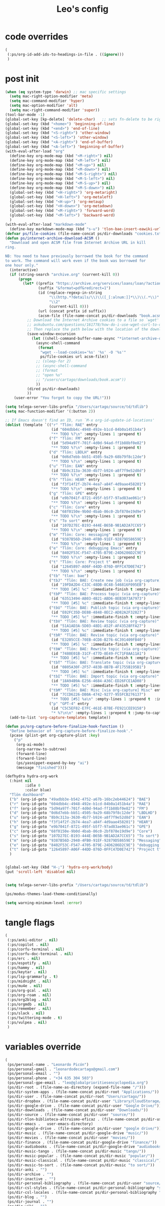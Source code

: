 #+title: Leo's config

* code overrides
:PROPERTIES:
:ID:       1DDFC928-66D5-4E09-B85C-7844082044D7
:END:

#+begin_src emacs-lisp :tangle (print tlon-init-code-overrides-path)
(
 (:ps/org-id-add-ids-to-headings-in-file . ((ignore)))
 )
#+end_src

* post init
:PROPERTIES:
:ID:       86F0B93D-E2A3-4064-977D-1002602B58F3
:END:

#+begin_src emacs-lisp :tangle (print tlon-init-post-init-path)
(when (eq system-type 'darwin) ;; mac specific settings
  (setq mac-right-option-modifier 'meta)
  (setq mac-command-modifier 'hyper)
  (setq mac-option-modifier 'alt)
  (setq mac-right-command-modifier 'super))
(tool-bar-mode -1)
(global-set-key [kp-delete] 'delete-char)   ;; sets fn-delete to be right-delete
(global-set-key (kbd "<home>") 'beginning-of-line)
(global-set-key (kbd "<end>") 'end-of-line)
(global-set-key (kbd "<S-right>") 'other-window)
(global-set-key (kbd "<S-left>") 'other-window)
(global-set-key (kbd "<A-right>") 'end-of-buffer)
(global-set-key (kbd "<A-left>") 'beginning-of-buffer)
(with-eval-after-load "org"
  (define-key org-mode-map (kbd "<M-right>") nil)
  (define-key org-mode-map (kbd "<M-left>") nil)
  (define-key org-mode-map (kbd "<M-up>") nil)
  (define-key org-mode-map (kbd "<M-down>") nil)
  (define-key org-mode-map (kbd "<M-S-right>") nil)
  (define-key org-mode-map (kbd "<M-S-left>") nil)
  (define-key org-mode-map (kbd "<M-S-up>") nil)
  (define-key org-mode-map (kbd "<M-S-down>") nil)
  (global-set-key (kbd "<H-right>") 'org-metaright)
  (global-set-key (kbd "<H-left>") 'org-metaleft)
  (global-set-key (kbd "<H-up>") 'org-metaup)
  (global-set-key (kbd "<H-down>") 'org-metadown)
  (global-set-key (kbd "<M-right>") 'forward-word)
  (global-set-key (kbd "<M-left>") 'backward-word)
  )
(with-eval-after-load "markdown-mode"
  (define-key markdown-mode-map (kbd "s-u") 'tlon-bae-insert-eawiki-url))
(defvar ps/file-cookies (file-name-concat ps/dir-downloads "cookies.txt"))
(defun ps/internet-archive-download-ACSM ()
  "Download and open ACSM file from Internet Archive URL in kill
ring.

NB: You need to have previously borrowed the book for the command
to work. The command will work even if the book was borrowed for
one hour only."
  (interactive)
  (if (string-search "archive.org" (current-kill 0))
      (progn
        (let* ((prefix "https://archive.org/services/loans/loan/?action=media_url&identifier=")
               (suffix "&format=pdf&redirect=1")
               (id (replace-regexp-in-string
                    "\\(http.*?details/\\)\\([_[:alnum:]]*\\)\\(.*\\)"
                    "\\2"
                    (current-kill 0)))
               (url (concat prefix id suffix))
               (acsm-file (file-name-concat ps/dir-downloads "book.acsm")))
          ;; Download the Internet Archive cookies to a file so `wget' can authenticate:
          ;; askubuntu.com/questions/161778/how-do-i-use-wget-curl-to-download-from-a-site-i-am-logged-into
          ;; Then replace the path below with the location of the downloaded cookies file.
          (save-window-excursion
            (let ((shell-command-buffer-name-async "*internet-archive-download-ACSM*"))
              (async-shell-command
               (format
                "wget --load-cookies='%s' '%s' -O '%s'"
                ps/file-cookies url acsm-file))
              ;; (sleep-for 2)
              ;; (async-shell-command
              ;; (format
              ;; "open %s"
              ;; "/users/cartago/downloads/book.acsm"))
              ))
          (dired ps/dir-downloads)
          ))
    (user-error "You forgot to copy the URL!")))

(setq telega-server-libs-prefix "/Users/cartago/source/td/tdlib")
(setq mac-function-modifier '(:button 2))

;; If Emacs doesn't find an ID, run `M-x org-id-update-id-locations'
(dolist (template `(("r" "Tlön: RAE" entry
                     (id "604dbb4c-4948-492e-b1cd-84b0a1451b4a")
                     "** TODO %?\n" :empty-lines 1 :prepend t)
                    ("f" "Tlön: FM" entry
                     (id "5d94a97f-701f-4d0d-94ad-ff1b88bf0e82")
                     "** TODO %?\n" :empty-lines 1 :prepend t)
                    ("d" "Tlön: LBDLH" entry
                     (id "0d6d7ebb-bb51-4505-9a29-68b79f8c12de")
                     "** TODO %?\n" :empty-lines 1 :prepend t)
                    ("u" "Tlön: EAN" entry
                     (id "8b9c313a-3630-4b77-b924-a8f7f9e52d8d")
                     "** TODO %?\n" :empty-lines 1 :prepend t)
                    ("h" "Tlön: HEAR" entry
                     (id "f3f14f2f-2b74-4ea7-a84f-4d9aae458201")
                     "** TODO %?\n" :empty-lines 1 :prepend t)
                    ("g" "Tlön: GPE" entry
                     (id "e9b7041f-8721-495f-b5f7-97ad83ae061c")
                     "** TODO %?\n" :empty-lines 1 :prepend t)
                    ("c" "Tlön: Core" entry
                     (id "68f0150e-9b0d-4bab-86c0-2bf878e19d9e")
                     "** TODO %?\n" :empty-lines 1 :prepend t)
                    ("s" "To sort" entry
                     (id "107D27EC-B193-444E-B65B-9B1AD2A7CC65")
                     "** TODO %?\n" :empty-lines 1 :prepend t)
                    ("m" "Tlön: Core: messaging" entry
                     (id "9387B56D-2940-4FB0-91EF-92879D58659E")
                     "** TODO %?\n" :empty-lines 1 :prepend t)
                    ("e" "Tlön: Core: debugging Emacs" entry
                     (id "8402F53C-F547-4705-B79E-24D6286D2C9E")
                     "** TODO %?\n" :empty-lines 1 :prepend t)
                    ("t" "Tlön: Core: Project t" entry
                     (id "12645897-A06F-44DD-876D-0FFC47D0E742")
                     "** TODO %?\n" :empty-lines 1 :prepend t)
                    ("tb" "tlon: bae")
                    ("tbJ" "Tlön: BAE: Create new job (via org-capture)" entry
                     (id "19FDA2D4-C33C-48DB-8C48-546816F095EB")
                     "** TODO [#5] %c" :immediate-finish t :empty-lines 1 :prepend t :jump-to-captured t)
                    ("tbP" "Tlön: BAE: Process topic (via org-capture)" entry
                     (id "63513494-AB03-4B21-ABD6-8EB3073A7973")
                     "** TODO [#5] %c" :immediate-finish t :empty-lines 1 :prepend t :jump-to-captured t)
                    ("tbU" "Tlön: BAE: Publish topic (via org-capture)" entry
                     (id "E02FC35D-DE88-4848-8EC2-AD82A2F32827")
                     "** TODO [#5] %c" :immediate-finish t :empty-lines 1 :prepend t :jump-to-captured t)
                    ("tbV" "Tlön: BAE: Review topic (via org-capture)" entry
                     (id "51A1AD3A-5D03-48D1-A52F-AF43528FFA27")
                     "** TODO [#5] %c" :immediate-finish t :empty-lines 1 :prepend t :jump-to-captured t)
                    ("tbR" "Tlön: BAE: Revise topic (via org-capture)" entry
                     (id "E3205CCE-70EB-4CD8-B276-6C391409FB40")
                     "** TODO [#5] %c" :immediate-finish t :empty-lines 1 :prepend t :jump-to-captured t)
                    ("tbW" "Tlön: BAE: Rewrite topic (via org-capture)" entry
                     (id "7480E01B-31CF-477D-8E49-FC71F8AA11A1")
                     "** TODO [#5] %c" :immediate-finish t :empty-lines 1 :prepend t :jump-to-captured t)
                    ("tbT" "Tlön: BAE: Translate topic (via org-capture)" entry
                     (id "0805A30F-2F57-483B-8B7B-4F1755B195B1")
                     "** TODO [#5] %c" :immediate-finish t :empty-lines 1 :prepend t :jump-to-captured t)
                    ("tbI" "Tlön: BAE: Import topic (via org-capture)" entry
                     (id "18A94B9A-E256-4684-A36C-ED26FCE1AD08")
                     "** TODO [#5] %c" :immediate-finish t :empty-lines 1 :prepend t :jump-to-captured t)
                    ("tbM" "Tlön: BAE: Misc [via org-capture] Misc" entry
                     (id "7CCD6226-DB0A-4742-9277-955FCB276137")
                     "** TODO [#5] %a\n" :empty-lines 1 :prepend t  :immediate-finish t)
                    ("p" "GPT-4" entry
                     (id "C5C5EF82-E7FC-461E-B7BE-FE921CEE9158")
                     "* %?\n\n" :empty-lines 1 :prepend t :jump-to-captured t)))
  (add-to-list 'org-capture-templates template))

(defun ps/org-capture-before-finalize-hook-function ()
  "Define behavior of `org-capture-before-finalize-hook'."
  (pcase (plist-get org-capture-plist :key)
    ("p"
     (org-ai-mode)
     (org-narrow-to-subtree)
     (forward-line)
     (forward-line)
     (ps/yasnippet-expand-by-key "ai")
     (message "finished"))))  
  
(defhydra hydra-org-work
  (:hint nil
         :idle 0
         :color blue)
  "Tlön dashboard"
  ("b" (org-id-goto "49adbb3e-b542-4752-a67b-16bc2eb44624") "BAE")
  ("r" (org-id-goto "604dbb4c-4948-492e-b1cd-84b0a1451b4a") "RAE")
  ("f" (org-id-goto "5d94a97f-701f-4d0d-94ad-ff1b88bf0e82") "FM")
  ("d" (org-id-goto "0d6d7ebb-bb51-4505-9a29-68b79f8c12de") "LBDLHD")
  ("u" (org-id-goto "8b9c313a-3630-4b77-b924-a8f7f9e52d8d") "EAN")
  ("h" (org-id-goto "f3f14f2f-2b74-4ea7-a84f-4d9aae458201") "HEAR")
  ("g" (org-id-goto "e9b7041f-8721-495f-b5f7-97ad83ae061c") "GPE")
  ("c" (org-id-goto "68f0150e-9b0d-4bab-86c0-2bf878e19d9e") "Core")
  ("s" (org-id-goto "107D27EC-B193-444E-B65B-9B1AD2A7CC65") "To sort")
  ("m" (org-id-goto "9387B56D-2940-4FB0-91EF-92879D58659E") "Messaging")
  ("e" (org-id-goto "8402F53C-F547-4705-B79E-24D6286D2C9E") "debugging Emacs")
  ("t" (org-id-goto "12645897-A06F-44DD-876D-0FFC47D0E742") "Project t")
  )


(global-set-key (kbd "H-;") 'hydra-org-work/body)
(put 'scroll-left 'disabled nil)


(setq telega-server-libs-prefix "/Users/cartago/source/td/tdlib")

(ps/modus-themes-load-theme-conditionally)

(setq warning-minimum-level :error)
#+end_src

* tangle flags
:PROPERTIES:
:ID:       A4E7C5AD-1E55-4C6F-B0E5-8320D282A886
:END:

#+begin_src emacs-lisp :tangle (print tlon-init-tangle-flags-path)
(
 (:ps/anki-editor . nil)
 (:ps/copilot . nil)
 (:ps/corfu-terminal . nil)
 (:ps/corfu-doc-terminal . nil)
 (:ps/erc . nil)
 (:ps/espotify . nil)
 (:ps/hammy . nil)
 (:ps/keytar . nil)
 (:ps/lsp-grammarly . t)
 (:ps/midnight . nil)
 (:ps/mu4e . nil)
 (:ps/org-gcal . nil)
 (:ps/org-roam . nil)
 (:ps/org2blog . nil)
 (:ps/orgmdb . nil)
 (:ps/remember . nil)
 (:ps/slack . nil)
 (:ps/twittering-mode . t)
 (:ps/vulpea . nil)
 )
#+end_src

* variables override
:PROPERTIES:
:ID:       0B85812B-1620-4F40-A5BA-534626B6B112
:END:

#+begin_src emacs-lisp :tangle (print tlon-init-variables-override-path)
(
 (ps/personal-name . "Leonardo Picón")
 (ps/personal-gmail . "leonardodecartago@gmail.com")
 (ps/personal-email . "")
 (ps/personal-phone . "‭+34 635 304 503‬")
 (ps/personal-gpe-email . "leo@globalprioritiesencyclopedia.org")
 (ps/dir-root . (file-name-as-directory (expand-file-name "/")))
 (ps/dir-system-apps . (file-name-concat ps/dir-root "Applications/"))
 (ps/dir-user . (file-name-concat ps/dir-root "Users/cartago/"))
 (ps/dir-dropbox . (file-name-concat ps/dir-user "Library/CloudStorage/Dropbox/"))
 (ps/dir-google-drive . (file-name-concat ps/dir-user "Google Drive/"))
 (ps/dir-downloads . (file-name-concat ps/dir-user "Downloads/"))
 (ps/dir-source . (file-name-concat ps/dir-user "source/"))
 (ps/dir-tlon-biblioteca-altruismo-eficaz . (file-name-concat ps/dir-user "source/biblioteca-altruismo-eficaz/"))
 (ps/dir-emacs .   user-emacs-directory)
 (ps/dir-google-drive . (file-name-concat ps/dir-user "google drive/"))
 (ps/dir-music . (file-name-concat ps/dir-google-drive "music/"))
 (ps/dir-movies . (file-name-concat ps/dir-user "movies/"))
 (ps/dir-finance . (file-name-concat ps/dir-google-drive "finance/"))
 (ps/dir-audiobooks . (file-name-concat ps/dir-google-drive "audiobooks/"))
 (ps/dir-music-tango . (file-name-concat ps/dir-music "tango/"))
 (ps/dir-music-popular . (file-name-concat ps/dir-music "popular/"))
 (ps/dir-music-classical . (file-name-concat ps/dir-music "classical/"))
 (ps/dir-music-to-sort . (file-name-concat ps/dir-music "to sort/"))
 (ps/dir-anki . "")
 (ps/dir-archive . "")
 (ps/dir-inactive . "")
 (ps/dir-personal-bibliography . (file-name-concat ps/dir-user "source/" "bibliography/"))
 (ps/dir-csl-styles . (file-name-concat ps/dir-personal-bibliography "styles/"))
 (ps/dir-csl-locales . (file-name-concat ps/dir-personal-bibliography "locales/"))
 (ps/dir-blog . "")
 (ps/dir-journal . "")
 (ps/dir-wiki . "")
 (ps/dir-wiki-entries . "")
 (ps/dir-wiki-references . "")
 (ps/dir-dotfiles . (file-name-concat ps/dir-user "source/dotfiles/"))
 (ps/dir-dotemacs . (file-name-concat ps/dir-user "source/dotfiles/emacs/"))
 (ps/dir-karabiner . "")
 (ps/dir-bibliographic-notes .   (file-name-concat ps/dir-dropbox "bibliographic-notes/"))
 (ps/dir-yasnippets . (file-name-concat ps/dir-dotemacs "yasnippets/"))
 (ps/dir-abbrev . (file-name-concat ps/dir-dotemacs "abbrev/"))
 (ps/dir-private . (file-name-concat ps/dir-dropbox "private/"))
 (ps/dir-ledger . (file-name-concat ps/dir-dropbox "ledger/"))
 (ps/dir-notes . "")
 (ps/dir-people . "")
 (ps/dir-android . "")
 (ps/dir-ade . (file-name-concat ps/dir-user "Documents/Digital Editions/"))
 (ps/dir-library-pdf . (file-name-concat ps/dir-google-drive "library-pdf/"))
 (ps/dir-library-html . (file-name-concat ps/dir-google-drive "library-html/"))
 (ps/dir-library-media . (file-name-concat ps/dir-google-drive "library-media/"))
 (ps/dir-emacs-var . (file-name-concat ps/dir-emacs "var/"))
 (ps/dir-tlon-docs . (file-name-concat ps/dir-user "source/" "tlon-docs/"))
 (ps/dir-translation-server . (file-name-concat ps/dir-user "source/" "translation-server/"))
 (ps/dir-PW . "")
 (ps/dir-google-drive-tlon . (file-name-concat ps/dir-google-drive "tlon/"))
 (ps/dir-google-drive-tlon-BAE . (file-name-concat ps/dir-google-drive-tlon "BAE/"))
 (ps/dir-google-drive-tlon-EAN . (file-name-concat ps/dir-google-drive-tlon "EAN/"))
 (ps/dir-google-drive-tlon-FM . (file-name-concat ps/dir-google-drive-tlon "FM/"))
 (ps/dir-google-drive-tlon-GPE . (file-name-concat ps/dir-google-drive-tlon "GPE/"))
 (ps/dir-google-drive-tlon-HEAR . (file-name-concat ps/dir-google-drive-tlon "HEAR/"))
 (ps/dir-google-drive-tlon-LBDLH . (file-name-concat ps/dir-google-drive-tlon "LBDLH/"))
 (ps/dir-google-drive-tlon-LP . (file-name-concat ps/dir-google-drive-tlon "LP/"))
 (ps/dir-google-drive-tlon-RAE . (file-name-concat ps/dir-google-drive-tlon "RAE/"))
 (ps/dir-google-drive-tlon-RCG . (file-name-concat ps/dir-google-drive-tlon "RCG/"))
 (ps/dir-dropbox-tlon . (file-name-concat ps/dir-dropbox "tlon/"))
 (ps/dir-google-drive-tlon-core . (file-name-concat ps/dir-google-drive-tlon "core/"))
 (ps/dir-google-drive-tlon-fede . (file-name-concat ps/dir-google-drive-tlon "fede/"))
 (ps/dir-google-drive-tlon-leo . (file-name-concat ps/dir-google-drive-tlon "leo/"))
 (ps/dir-dropbox-tlon-core . (file-name-concat ps/dir-dropbox-tlon "core/"))
 (ps/dir-dropbox-tlon-leo . (file-name-concat ps/dir-dropbox-tlon "leo/"))
 (ps/dir-dropbox-tlon-fede . (file-name-concat ps/dir-dropbox-tlon "fede/"))
 (ps/dir-dropbox-tlon-ledger . (file-name-concat ps/dir-dropbox-tlon-core "ledger/"))
 (ps/dir-dropbox-tlon-pass . (file-name-concat ps/dir-dropbox-tlon-core "pass/"))
 (ps/dir-dropbox-tlon-BAE . (file-name-concat ps/dir-dropbox-tlon "BAE/"))
 (ps/dir-dropbox-tlon-EAN . (file-name-concat ps/dir-dropbox-tlon "EAN/"))
 (ps/dir-dropbox-tlon-FM . (file-name-concat ps/dir-dropbox-tlon "FM/"))
 (ps/dir-dropbox-tlon-GPE . (file-name-concat ps/dir-dropbox-tlon "GPE/"))
 (ps/dir-dropbox-tlon-HEAR . (file-name-concat ps/dir-dropbox-tlon "HEAR/"))
 (ps/dir-dropbox-tlon-LBDLH . (file-name-concat ps/dir-dropbox-tlon "LBDLH/"))
 (ps/dir-dropbox-tlon-LP . (file-name-concat ps/dir-dropbox-tlon "LP/"))
 (ps/dir-dropbox-tlon-RAE . (file-name-concat ps/dir-dropbox-tlon "RAE/"))
 (ps/dir-dropbox-tlon-RCG . (file-name-concat ps/dir-dropbox-tlon "RCG/"))
 (ps/dir-emacs-local . (file-name-concat ps/dir-emacs "local/"))
 (ps/dir-org .   ps/dir-dropbox-tlon-leo)
 (ps/dir-org-roam . "")
 (ps/dir-org-images . "")
 (ps/dir-websites . "")
 (ps/dir-calibre . (file-name-concat ps/dir-downloads "Calibre/"))
 (ps/dir-all-repos . ps/dir-people)
 (ps/file-notes . (file-name-concat ps/dir-org "notes.org"))
 (ps/file-inbox-desktop . (file-name-concat ps/dir-android "inbox-desktop.org"))
 (ps/file-inbox-mobile . (file-name-concat ps/dir-android "inbox-mobile.org"))
 (ps/file-calendar . (file-name-concat ps/dir-android "calendar.org"))
 (ps/file-feeds-pablo . "")
 (ps/file-tlon-feeds . (file-name-concat ps/dir-dropbox-tlon-core "feeds.org"))
 (ps/file-anki . "")
 (ps/file-init . (file-name-concat ps/dir-dotemacs "init.el"))
 (ps/file-config . (file-name-concat ps/dir-dotemacs "config.org"))
 (ps/file-karabiner . "")
 (ps/file-karabiner-edn . "")
 (ps/file-wiki-notes . (file-name-concat ps/dir-wiki "wiki-notes.org"))
 (ps/file-wiki-published . (file-name-concat ps/dir-wiki "wiki-published.org"))
 (ps/file-wiki-help . (file-name-concat ps/dir-wiki "wiki-help.org"))
 (ps/file-library . (file-name-concat ps/dir-notes "library.org"))
 (ps/file-quotes . (file-name-concat ps/dir-blog "quotes.org"))
 (ps/file-films . (file-name-concat ps/dir-notes "films.org"))
 (ps/file-tlon-tareas-leo . (file-name-concat ps/dir-dropbox-tlon-leo "tareas.org"))
 (ps/file-tlon-tareas-fede . (file-name-concat ps/dir-dropbox-tlon-fede "tareas.org"))
 (ps/file-org2blog . (file-name-concat ps/dir-blog ".org2blog.org"))
 (ps/file-straight-profile . "")
 (ps/file-orb-noter-template . (file-name-concat ps/dir-personal-bibliography "orb-noter-template.org"))
 (ps/file-orb-capture-template . (file-name-concat ps/dir-bibliographic-notes "${citekey}.org"))
 (ps/file-bookmarks . (file-name-concat ps/dir-dropbox "bookmarks"))
 (ps/file-variables . (file-name-concat ps/dir-dotemacs "variables.el"))
 (ps/file-ledger . (file-name-concat ps/dir-dropbox-tlon-leo "journal.ledger"))
 (ps/file-ledger-db . (file-name-concat ps/dir-ledger ".pricedb"))
 (ps/file-metaculus . (file-name-concat ps/dir-notes "metaculus.org"))
 (ps/file-gpe . (file-name-concat ps/dir-notes "global-priorities-encyclopedia.org"))
 (ps/file-fm . (file-name-concat ps/dir-notes "future-matters.org"))
 (ps/file-ffrp . (file-name-concat ps/dir-notes "future-fund-regranting-program.org"))
 (ps/file-rcg . (file-name-concat ps/dir-notes "riesgos-catastróficos-globales.org"))
 (ps/file-ean . (file-name-concat ps/dir-notes "ea.news.org"))
 (ps/file-cookies . "/Users/cartago/downloads/cookies.txt")
 (ps/file-work . (file-name-concat ps/dir-notes "work-dashboard.org"))
 (ps/file-tlon-ledger-schedule-file . (file-name-concat ps/dir-dropbox-tlon-ledger "ledger-schedule.ledger"))
 (ps/file-tlon-docs-bae . (file-name-concat ps/dir-tlon-docs "bae.org"))
 (ps/file-tlon-docs-core . (file-name-concat ps/dir-tlon-docs "core.org"))
 (ps/file-tlon-ledger . (file-name-concat ps/dir-dropbox-tlon-ledger "tlon.ledger"))
 (ps/file-tlon-bae . ps/file-tlon-tareas-leo)
 (ps/face-fixed-pitch . "Source Code Pro")
 (ps/face-variable-pitch . "Source Serif Pro")
 (ps/monitor-type . (cdr (assoc 'name (frame-monitor-attributes))))
 (ps/ledger-active-currencies . '("USD" "EUR" "GBP" "MXN" "ARS"))
 (ps/frame-width-threshold .    350)
 (ps/new-empty-buffer-major-mode . 'org-mode)
 (ps/forge-owned-accounts . "worldsaround")
 (ps/personal-signature . "

,#+begin_signature
--
,*Leo*
,#+end_signature")
 )
#+end_src


* local variables
:PROPERTIES:
:ID:       A3959E87-841E-44A5-B174-8B53F81F8979
:END:
# Local Variables:
# eval: (ps/buffer-local-set-key (kbd "s-y") 'org-decrypt-entry)
# org-crypt-key: "tlon.shared@gmail.com"
# End:
